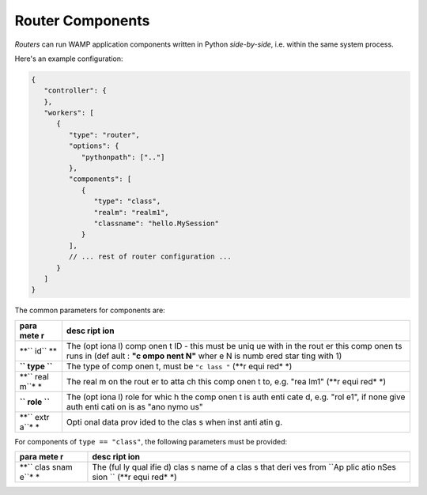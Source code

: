 Router Components
=================

*Routers* can run WAMP application components written in Python
*side-by-side*, i.e. within the same system process.

Here's an example configuration:

.. code:: javascript

    {
       "controller": {
       },
       "workers": [
          {
             "type": "router",
             "options": {
                "pythonpath": [".."]
             },
             "components": [
                {
                   "type": "class",
                   "realm": "realm1",
                   "classname": "hello.MySession"
                }
             ],
             // ... rest of router configuration ...
          }
       ]
    }

The common parameters for components are:

+------+------+
| para | desc |
| mete | ript |
| r    | ion  |
+======+======+
| **`` | The  |
| id`` | (opt |
| **   | iona |
|      | l)   |
|      | comp |
|      | onen |
|      | t    |
|      | ID - |
|      | this |
|      | must |
|      | be   |
|      | uniq |
|      | ue   |
|      | with |
|      | in   |
|      | the  |
|      | rout |
|      | er   |
|      | this |
|      | comp |
|      | onen |
|      | ts   |
|      | runs |
|      | in   |
|      | (def |
|      | ault |
|      | :    |
|      | **"c |
|      | ompo |
|      | nent |
|      | N"** |
|      | wher |
|      | e    |
|      | N is |
|      | numb |
|      | ered |
|      | star |
|      | ting |
|      | with |
|      | 1)   |
+------+------+
| **`` | The  |
| type | type |
| ``** | of   |
|      | comp |
|      | onen |
|      | t,   |
|      | must |
|      | be   |
|      | ``"c |
|      | lass |
|      | "``  |
|      | (**r |
|      | equi |
|      | red* |
|      | *)   |
+------+------+
| **`` | The  |
| real | real |
| m``* | m    |
| *    | on   |
|      | the  |
|      | rout |
|      | er   |
|      | to   |
|      | atta |
|      | ch   |
|      | this |
|      | comp |
|      | onen |
|      | t    |
|      | to,  |
|      | e.g. |
|      | "rea |
|      | lm1" |
|      | (**r |
|      | equi |
|      | red* |
|      | *)   |
+------+------+
| **`` | The  |
| role | (opt |
| ``** | iona |
|      | l)   |
|      | role |
|      | for  |
|      | whic |
|      | h    |
|      | the  |
|      | comp |
|      | onen |
|      | t    |
|      | is   |
|      | auth |
|      | enti |
|      | cate |
|      | d,   |
|      | e.g. |
|      | "rol |
|      | e1", |
|      | if   |
|      | none |
|      | give |
|      | auth |
|      | enti |
|      | cati |
|      | on   |
|      | is   |
|      | as   |
|      | "ano |
|      | nymo |
|      | us"  |
+------+------+
| **`` | Opti |
| extr | onal |
| a``* | data |
| *    | prov |
|      | ided |
|      | to   |
|      | the  |
|      | clas |
|      | s    |
|      | when |
|      | inst |
|      | anti |
|      | atin |
|      | g.   |
+------+------+

For components of ``type == "class"``, the following parameters must be
provided:

+------+------+
| para | desc |
| mete | ript |
| r    | ion  |
+======+======+
| **`` | The  |
| clas | (ful |
| snam | ly   |
| e``* | qual |
| *    | ifie |
|      | d)   |
|      | clas |
|      | s    |
|      | name |
|      | of a |
|      | clas |
|      | s    |
|      | that |
|      | deri |
|      | ves  |
|      | from |
|      | ``Ap |
|      | plic |
|      | atio |
|      | nSes |
|      | sion |
|      | ``   |
|      | (**r |
|      | equi |
|      | red* |
|      | *)   |
+------+------+
